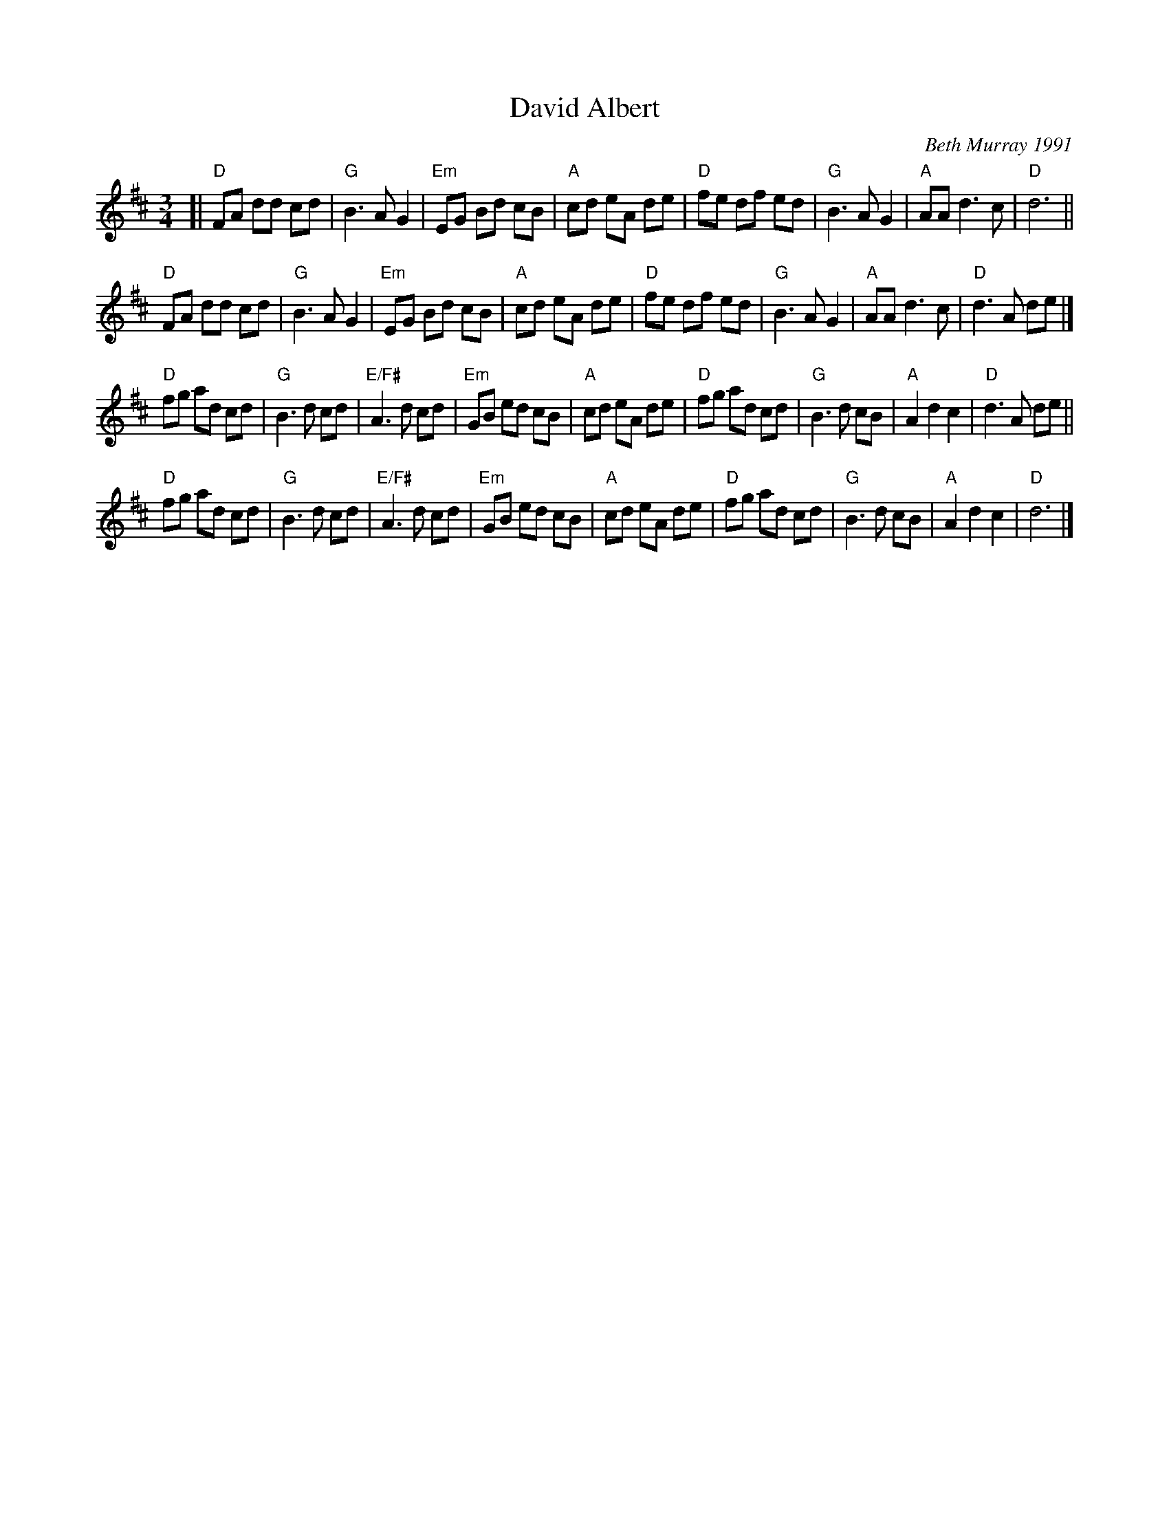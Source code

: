 X: 1
T: David Albert
C: Beth Murray 1991
R: waltz
Z: 2015 John Chambers <jc:trillian.mit.edu>
S: printed page in Concord Slow Scottish Session collection
B: The Waltz Book 3 p.12
N: The 2nd strain has 9 bars.
M: 3/4
L: 1/8
K: D
[|\
"D"FA dd cd | "G"B3 A G2 | "Em"EG Bd cB | "A"cd eA de |\
"D"fe df ed | "G"B3 A G2 | "A"AA d3 c | "D"d6 ||
"D"FA dd cd | "G"B3 A G2 | "Em"EG Bd cB | "A"cd eA de |\
"D"fe df ed | "G"B3 A G2 | "A"AA d3 c | "D"d3 A de |]
"D"fg ad cd | "G"B3 d cd | "E/F#"A3 d cd | "Em"GB ed cB |\
"A"cd eA de | "D"fg ad cd | "G"B3 d cB | "A"A2 d2 c2 | "D"d3 A de ||
"D"fg ad cd | "G"B3 d cd | "E/F#"A3 d cd | "Em"GB ed cB |\
"A"cd eA de | "D"fg ad cd | "G"B3 d cB | "A"A2 d2 c2 | "D"d6 |]
